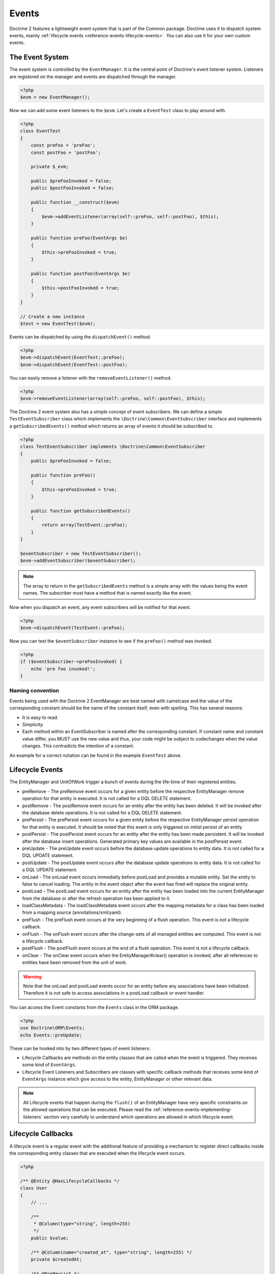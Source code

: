 Events
======

Doctrine 2 features a lightweight event system that is part of the
Common package. Doctrine uses it to dispatch system events, mainly
:ref:`lifecycle events <reference-events-lifecycle-events>`.
You can also use it for your own custom events.

The Event System
----------------

The event system is controlled by the ``EventManager``. It is the
central point of Doctrine's event listener system. Listeners are
registered on the manager and events are dispatched through the
manager.

.. code-block:: php

    <?php
    $evm = new EventManager();

Now we can add some event listeners to the ``$evm``. Let's create a
``EventTest`` class to play around with.

.. code-block:: php

    <?php
    class EventTest
    {
        const preFoo = 'preFoo';
        const postFoo = 'postFoo';

        private $_evm;

        public $preFooInvoked = false;
        public $postFooInvoked = false;

        public function __construct($evm)
        {
            $evm->addEventListener(array(self::preFoo, self::postFoo), $this);
        }

        public function preFoo(EventArgs $e)
        {
            $this->preFooInvoked = true;
        }

        public function postFoo(EventArgs $e)
        {
            $this->postFooInvoked = true;
        }
    }

    // Create a new instance
    $test = new EventTest($evm);

Events can be dispatched by using the ``dispatchEvent()`` method.

.. code-block:: php

    <?php
    $evm->dispatchEvent(EventTest::preFoo);
    $evm->dispatchEvent(EventTest::postFoo);

You can easily remove a listener with the ``removeEventListener()``
method.

.. code-block:: php

    <?php
    $evm->removeEventListener(array(self::preFoo, self::postFoo), $this);

The Doctrine 2 event system also has a simple concept of event
subscribers. We can define a simple ``TestEventSubscriber`` class
which implements the ``\Doctrine\Common\EventSubscriber`` interface
and implements a ``getSubscribedEvents()`` method which returns an
array of events it should be subscribed to.

.. code-block:: php

    <?php
    class TestEventSubscriber implements \Doctrine\Common\EventSubscriber
    {
        public $preFooInvoked = false;

        public function preFoo()
        {
            $this->preFooInvoked = true;
        }

        public function getSubscribedEvents()
        {
            return array(TestEvent::preFoo);
        }
    }

    $eventSubscriber = new TestEventSubscriber();
    $evm->addEventSubscriber($eventSubscriber);

.. note::

    The array to return in the ``getSubscribedEvents`` method is a simple array
    with the values being the event names. The subscriber must have a method
    that is named exactly like the event.

Now when you dispatch an event, any event subscribers will be
notified for that event.

.. code-block:: php

    <?php
    $evm->dispatchEvent(TestEvent::preFoo);

Now you can test the ``$eventSubscriber`` instance to see if the
``preFoo()`` method was invoked.

.. code-block:: php

    <?php
    if ($eventSubscriber->preFooInvoked) {
        echo 'pre foo invoked!';
    }

Naming convention
~~~~~~~~~~~~~~~~~

Events being used with the Doctrine 2 EventManager are best named
with camelcase and the value of the corresponding constant should
be the name of the constant itself, even with spelling. This has
several reasons:


-  It is easy to read.
-  Simplicity.
-  Each method within an EventSubscriber is named after the
   corresponding constant. If constant name and constant value differ,
   you MUST use the new value and thus, your code might be subject to
   codechanges when the value changes. This contradicts the intention
   of a constant.

An example for a correct notation can be found in the example
``EventTest`` above.

.. _reference-events-lifecycle-events:

Lifecycle Events
----------------

The EntityManager and UnitOfWork trigger a bunch of events during
the life-time of their registered entities.


-  preRemove - The preRemove event occurs for a given entity before
   the respective EntityManager remove operation for that entity is
   executed.  It is not called for a DQL DELETE statement.
-  postRemove - The postRemove event occurs for an entity after the
   entity has been deleted. It will be invoked after the database
   delete operations. It is not called for a DQL DELETE statement.
-  prePersist - The prePersist event occurs for a given entity
   before the respective EntityManager persist operation for that
   entity is executed. It should be noted that this event is only triggered on
   *initial* persist of an entity
-  postPersist - The postPersist event occurs for an entity after
   the entity has been made persistent. It will be invoked after the
   database insert operations. Generated primary key values are
   available in the postPersist event.
-  preUpdate - The preUpdate event occurs before the database
   update operations to entity data. It is not called for a DQL UPDATE statement.
-  postUpdate - The postUpdate event occurs after the database
   update operations to entity data. It is not called for a DQL UPDATE statement.
-  onLoad - The onLoad event occurs immediatly before postLoad and provides a 
   mutable entity.  Set the entity to false to cancel loading.  The entity
   in the event object after the event has fired will replace the 
   original entity.
-  postLoad - The postLoad event occurs for an entity after the
   entity has been loaded into the current EntityManager from the
   database or after the refresh operation has been applied to it.
-  loadClassMetadata - The loadClassMetadata event occurs after the
   mapping metadata for a class has been loaded from a mapping source
   (annotations/xml/yaml).
-  preFlush - The preFlush event occurs at the very beginning of a flush
   operation. This event is not a lifecycle callback.
-  onFlush - The onFlush event occurs after the change-sets of all
   managed entities are computed. This event is not a lifecycle
   callback.
-  postFlush - The postFlush event occurs at the end of a flush operation. This
   event is not a lifecycle callback.
-  onClear - The onClear event occurs when the EntityManager#clear() operation is
   invoked, after all references to entities have been removed from the unit of
   work.

.. warning::

    Note that the onLoad and postLoad events occur for an entity
    before any associations have been initialized. Therefore it is not
    safe to access associations in a postLoad callback or event
    handler.


You can access the Event constants from the ``Events`` class in the
ORM package.

.. code-block:: php

    <?php
    use Doctrine\ORM\Events;
    echo Events::preUpdate;

These can be hooked into by two different types of event
listeners:


-  Lifecycle Callbacks are methods on the entity classes that are
   called when the event is triggered. They receives some kind of ``EventArgs``.
-  Lifecycle Event Listeners and Subscribers are classes with specific callback
   methods that receives some kind of ``EventArgs`` instance which
   give access to the entity, EntityManager or other relevant data.

.. note::

    All Lifecycle events that happen during the ``flush()`` of
    an EntityManager have very specific constraints on the allowed
    operations that can be executed. Please read the
    :ref:`reference-events-implementing-listeners` section very carefully
    to understand which operations are allowed in which lifecycle event.


Lifecycle Callbacks
-------------------

A lifecycle event is a regular event with the additional feature of
providing a mechanism to register direct callbacks inside the
corresponding entity classes that are executed when the lifecycle
event occurs.

.. code-block:: php

    <?php

    /** @Entity @HasLifecycleCallbacks */
    class User
    {
        // ...

        /**
         * @Column(type="string", length=255)
         */
        public $value;

        /** @Column(name="created_at", type="string", length=255) */
        private $createdAt;

        /** @PrePersist */
        public function doStuffOnPrePersist()
        {
            $this->createdAt = date('Y-m-d H:i:s');
        }

        /** @PrePersist */
        public function doOtherStuffOnPrePersist()
        {
            $this->value = 'changed from prePersist callback!';
        }

        /** @PostPersist */
        public function doStuffOnPostPersist()
        {
            $this->value = 'changed from postPersist callback!';
        }

        /** @OnLoad */
        public function doStuffOnLoad()
        {
            $this->value = 'changed from onLoad callback!';
        }

        /** @PostLoad */
        public function doStuffOnPostLoad()
        {
            $this->value = 'changed from postLoad callback!';
        }
        
        /** @PreUpdate */
        public function doStuffOnPreUpdate()
        {
            $this->value = 'changed from preUpdate callback!';
        }
    }

Note that when using annotations you have to apply the
@HasLifecycleCallbacks marker annotation on the entity class.

If you want to register lifecycle callbacks from YAML or XML you
can do it with the following.

.. code-block:: yaml

    User:
      type: entity
      fields:
    # ...
        name:
          type: string(50)
      lifecycleCallbacks:
        prePersist: [ doStuffOnPrePersist, doOtherStuffOnPrePersistToo ]
        postPersist: [ doStuffOnPostPersist ]

XML would look something like this:

.. code-block:: xml

    <?xml version="1.0" encoding="UTF-8"?>

    <doctrine-mapping xmlns="http://doctrine-project.org/schemas/orm/doctrine-mapping"
          xmlns:xsi="http://www.w3.org/2001/XMLSchema-instance"
          xsi:schemaLocation="http://doctrine-project.org/schemas/orm/doctrine-mapping
                              /Users/robo/dev/php/Doctrine/doctrine-mapping.xsd">

        <entity name="User">

            <lifecycle-callbacks>
                <lifecycle-callback type="prePersist" method="doStuffOnPrePersist"/>
                <lifecycle-callback type="postPersist" method="doStuffOnPostPersist"/>
            </lifecycle-callbacks>

        </entity>

    </doctrine-mapping>

You just need to make sure a public ``doStuffOnPrePersist()`` and
``doStuffOnPostPersist()`` method is defined on your ``User``
model.

.. code-block:: php

    <?php
    // ...

    class User
    {
        // ...

        public function doStuffOnPrePersist()
        {
            // ...
        }

        public function doStuffOnPostPersist()
        {
            // ...
        }
    }

The ``key`` of the lifecycleCallbacks is the name of the method and
the value is the event type. The allowed event types are the ones
listed in the previous Lifecycle Events section.

Lifecycle Callbacks Event Argument
-----------------------------------

.. versionadded:: 2.4

Since 2.4 the triggered event is given to the lifecycle-callback.

With the additional argument you have access to the
``EntityManager`` and ``UnitOfWork`` APIs inside these callback methods.

.. code-block:: php

    <?php
    // ...

    class User
    {
        public function preUpdate(PreUpdateEventArgs $event)
        {
            if ($event->hasChangedField('username')) {
                // Do something when the username is changed.
            }
        }
    }

Listening and subscribing to Lifecycle Events
---------------------------------------------

Lifecycle event listeners are much more powerful than the simple
lifecycle callbacks that are defined on the entity classes. They
allow to implement re-usable behaviors between different entity
classes, yet require much more detailed knowledge about the inner
workings of the EntityManager and UnitOfWork. Please read the
*Implementing Event Listeners* section carefully if you are trying
to write your own listener.

For event subscribers, there are no surprises. They declare the
lifecycle events in their ``getSubscribedEvents`` method and provide
public methods that expect the relevant arguments.

A lifecycle event listener looks like the following:

.. code-block:: php

    <?php
    use Doctrine\Common\Persistence\Event\LifecycleEventArgs;

    class MyEventListener
    {
        public function preUpdate(LifecycleEventArgs $args)
        {
            $entity = $args->getObject();
            $entityManager = $args->getObjectManager();

            // perhaps you only want to act on some "Product" entity
            if ($entity instanceof Product) {
                // do something with the Product
            }
        }
    }

A lifecycle event subscriber may looks like this:

.. code-block:: php

    <?php
    use Doctrine\ORM\Events;
    use Doctrine\Common\EventSubscriber;
    use Doctrine\Common\Persistence\Event\LifecycleEventArgs;

    class MyEventSubscriber implements EventSubscriber
    {
        public function getSubscribedEvents()
        {
            return array(
                Events::postUpdate,
            );
        }

        public function postUpdate(LifecycleEventArgs $args)
        {
            $entity = $args->getObject();
            $entityManager = $args->getObjectManager();

            // perhaps you only want to act on some "Product" entity
            if ($entity instanceof Product) {
                // do something with the Product
            }
        }

.. note::

    Lifecycle events are triggered for all entities. It is the responsibility
    of the listeners and subscribers to check if the entity is of a type
    it wants to handle.

To register an event listener or subscriber, you have to hook it into the
EventManager that is passed to the EntityManager factory:

.. code-block:: php

    <?php
    $eventManager = new EventManager();
    $eventManager->addEventListener(array(Events::preUpdate), new MyEventListener());
    $eventManager->addEventSubscriber(new MyEventSubscriber());

    $entityManager = EntityManager::create($dbOpts, $config, $eventManager);

You can also retrieve the event manager instance after the
EntityManager was created:

.. code-block:: php

    <?php
    $entityManager->getEventManager()->addEventListener(array(Events::preUpdate), new MyEventListener());
    $entityManager->getEventManager()->addEventSubscriber(new MyEventSubscriber());

.. _reference-events-implementing-listeners:

Implementing Event Listeners
----------------------------

This section explains what is and what is not allowed during
specific lifecycle events of the UnitOfWork. Although you get
passed the EntityManager in all of these events, you have to follow
these restrictions very carefully since operations in the wrong
event may produce lots of different errors, such as inconsistent
data and lost updates/persists/removes.

For the described events that are also lifecycle callback events
the restrictions apply as well, with the additional restriction
that you do not have access to the EntityManager or UnitOfWork APIs
inside these events.

prePersist
~~~~~~~~~~

There are two ways for the ``prePersist`` event to be triggered.
One is obviously when you call ``EntityManager#persist()``. The
event is also called for all cascaded associations.

There is another way for ``prePersist`` to be called, inside the
``flush()`` method when changes to associations are computed and
this association is marked as cascade persist. Any new entity found
during this operation is also persisted and ``prePersist`` called
on it. This is called "persistence by reachability".

In both cases you get passed a ``LifecycleEventArgs`` instance
which has access to the entity and the entity manager.

The following restrictions apply to ``prePersist``:


-  If you are using a PrePersist Identity Generator such as
   sequences the ID value will *NOT* be available within any
   PrePersist events.
-  Doctrine will not recognize changes made to relations in a pre
   persist event called by "reachability" through a cascade persist
   unless you use the internal ``UnitOfWork`` API. We do not recommend
   such operations in the persistence by reachability context, so do
   this at your own risk and possibly supported by unit-tests.

preRemove
~~~~~~~~~

The ``preRemove`` event is called on every entity when its passed
to the ``EntityManager#remove()`` method. It is cascaded for all
associations that are marked as cascade delete.

There are no restrictions to what methods can be called inside the
``preRemove`` event, except when the remove method itself was
called during a flush operation.

preFlush
~~~~~~~~

``preFlush`` is called at ``EntityManager#flush()`` before
anything else. ``EntityManager#flush()`` can be called safely
inside its listeners.

.. code-block:: php

    <?php

    use Doctrine\ORM\Event\PreFlushEventArgs;

    class PreFlushExampleListener
    {
        public function preFlush(PreFlushEventArgs $args)
        {
            // ...
        }
    }

onFlush
~~~~~~~

OnFlush is a very powerful event. It is called inside
``EntityManager#flush()`` after the changes to all the managed
entities and their associations have been computed. This means, the
``onFlush`` event has access to the sets of:


-  Entities scheduled for insert
-  Entities scheduled for update
-  Entities scheduled for removal
-  Collections scheduled for update
-  Collections scheduled for removal

To make use of the onFlush event you have to be familiar with the
internal UnitOfWork API, which grants you access to the previously
mentioned sets. See this example:

.. code-block:: php

    <?php
    class FlushExampleListener
    {
        public function onFlush(OnFlushEventArgs $eventArgs)
        {
            $em = $eventArgs->getEntityManager();
            $uow = $em->getUnitOfWork();

            foreach ($uow->getScheduledEntityInsertions() AS $entity) {

            }

            foreach ($uow->getScheduledEntityUpdates() AS $entity) {

            }

            foreach ($uow->getScheduledEntityDeletions() AS $entity) {

            }

            foreach ($uow->getScheduledCollectionDeletions() AS $col) {

            }

            foreach ($uow->getScheduledCollectionUpdates() AS $col) {

            }
        }
    }

The following restrictions apply to the onFlush event:


-  If you create and persist a new entity in "onFlush", then
   calling ``EntityManager#persist()`` is not enough.
   You have to execute an additional call to
   ``$unitOfWork->computeChangeSet($classMetadata, $entity)``.
-  Changing primitive fields or associations requires you to
   explicitly trigger a re-computation of the changeset of the
   affected entity. This can be done by either calling
   ``$unitOfWork->recomputeSingleEntityChangeSet($classMetadata, $entity)``.

postFlush
~~~~~~~~~

``postFlush`` is called at the end of ``EntityManager#flush()``.
``EntityManager#flush()`` can **NOT** be called safely inside its listeners.

.. code-block:: php

    <?php

    use Doctrine\ORM\Event\PostFlushEventArgs;

    class PostFlushExampleListener
    {
        public function postFlush(PostFlushEventArgs $args)
        {
            // ...
        }
    }

preUpdate
~~~~~~~~~

PreUpdate is the most restrictive to use event, since it is called
right before an update statement is called for an entity inside the
``EntityManager#flush()`` method.

Changes to associations of the updated entity are never allowed in
this event, since Doctrine cannot guarantee to correctly handle
referential integrity at this point of the flush operation. This
event has a powerful feature however, it is executed with a
``PreUpdateEventArgs`` instance, which contains a reference to the
computed change-set of this entity.

This means you have access to all the fields that have changed for
this entity with their old and new value. The following methods are
available on the ``PreUpdateEventArgs``:


-  ``getEntity()`` to get access to the actual entity.
-  ``getEntityChangeSet()`` to get a copy of the changeset array.
   Changes to this returned array do not affect updating.
-  ``hasChangedField($fieldName)`` to check if the given field name
   of the current entity changed.
-  ``getOldValue($fieldName)`` and ``getNewValue($fieldName)`` to
   access the values of a field.
-  ``setNewValue($fieldName, $value)`` to change the value of a
   field to be updated.

A simple example for this event looks like:

.. code-block:: php

    <?php
    class NeverAliceOnlyBobListener
    {
        public function preUpdate(PreUpdateEventArgs $eventArgs)
        {
            if ($eventArgs->getEntity() instanceof User) {
                if ($eventArgs->hasChangedField('name') && $eventArgs->getNewValue('name') == 'Alice') {
                    $eventArgs->setNewValue('name', 'Bob');
                }
            }
        }
    }

You could also use this listener to implement validation of all the
fields that have changed. This is more efficient than using a
lifecycle callback when there are expensive validations to call:

.. code-block:: php

    <?php
    class ValidCreditCardListener
    {
        public function preUpdate(PreUpdateEventArgs $eventArgs)
        {
            if ($eventArgs->getEntity() instanceof Account) {
                if ($eventArgs->hasChangedField('creditCard')) {
                    $this->validateCreditCard($eventArgs->getNewValue('creditCard'));
                }
            }
        }

        private function validateCreditCard($no)
        {
            // throw an exception to interrupt flush event. Transaction will be rolled back.
        }
    }

Restrictions for this event:


-  Changes to associations of the passed entities are not
   recognized by the flush operation anymore.
-  Changes to fields of the passed entities are not recognized by
   the flush operation anymore, use the computed change-set passed to
   the event to modify primitive field values.
-  Any calls to ``EntityManager#persist()`` or
   ``EntityManager#remove()``, even in combination with the UnitOfWork
   API are strongly discouraged and don't work as expected outside the
   flush operation.

postUpdate, postRemove, postPersist
~~~~~~~~~~~~~~~~~~~~~~~~~~~~~~~~~~~

The three post events are called inside ``EntityManager#flush()``.
Changes in here are not relevant to the persistence in the
database, but you can use these events to alter non-persistable items,
like non-mapped fields, logging or even associated classes that are
directly mapped by Doctrine.

onLoad
~~~~~~

This event is called immediatly before the postLoad event.  This event
provides a mutable and cancelable mechanism for the loading entity.  

.. code-block:: php

    <?php
    class OnLoadListener
    {
        public function onLoad(OnLoadEventArgs $args)
        {
            $cancelEntity = false;
            
            if ($cancelEntity) {
                // Cancel entity loading
                $args->setEntity(false);
                return;
            }
            
            $replaceEntity = new ReplacementEntity;
            
            if ($replaceEntity) {
                // Replace loaded entity with another one
                $args->setEntity($replacementEntity);
                return;
            }
            
            // Replace entity values
            $newValues = array('name' => 'newName');
            $args->getEntity()->exchangeArray($newValues);            
        }
    }

postLoad
~~~~~~~~

This event is called after an entity is constructed by the
EntityManager.

Entity listeners
----------------

.. versionadded:: 2.4

An entity listeners is a lifecycle listener classes used for an entity.

- The entity listeners mapping may be applied to an entity class or mapped superclass.
- An entity listener is defined by mapping the entity class with the corresponding mapping.

.. configuration-block::

    .. code-block:: php

        <?php
        namespace MyProject\Entity;

        /** @Entity @EntityListeners({"UserListener"}) */
        class User
        {
            // ....
        }
    .. code-block:: xml

        <doctrine-mapping>
            <entity name="MyProject\Entity\User">
                <entity-listeners>
                    <entity-listener class="UserListener"/>
                </entity-listeners>
                <!-- .... -->
            </entity>
        </doctrine-mapping>
    .. code-block:: yaml

        MyProject\Entity\User:
          type: entity
          entityListeners:
            UserListener:
          # ....

.. _reference-entity-listeners:

Entity listeners class
~~~~~~~~~~~~~~~~~~~~~~

An ``Entity Listener`` could be any class, by default it should be a class with a no-arg constructor.

- Different from :ref:`reference-events-implementing-listeners` an ``Entity Listener`` is invoked just to the specified entity
- An entity listener method receives two arguments, the entity instance and the lifecycle event.
- A callback method could be defined by naming convention or specifying a method mapping.
- When the listener mapping is not given the parser will lookup for methods that match with the naming convention.
- When the listener mapping is given the parser won't lookup for any naming convention.

.. code-block:: php

    <?php
    class UserListener
    {
        public function preUpdate(User $user, PreUpdateEventArgs $event)
        {
            // Do something on pre update.
        }
    }

To define a specific event listener method
you should map the listener method using the event type mapping.

.. configuration-block::

    .. code-block:: php

        <?php
        class UserListener
        {
            /** @PrePersist */
            public function prePersistHandler(User $user, LifecycleEventArgs $event) { // ... }

            /** @PostPersist */
            public function postPersistHandler(User $user, LifecycleEventArgs $event) { // ... }

            /** @PreUpdate */
            public function preUpdateHandler(User $user, PreUpdateEventArgs $event) { // ... }

            /** @PostUpdate */
            public function postUpdateHandler(User $user, LifecycleEventArgs $event) { // ... }

            /** @PostRemove */
            public function postRemoveHandler(User $user, LifecycleEventArgs $event) { // ... }

            /** @PreRemove */
            public function preRemoveHandler(User $user, LifecycleEventArgs $event) { // ... }

            /** @PreFlush */
            public function preFlushHandler(User $user, PreFlushEventArgs $event) { // ... }

            /** @PostLoad */
            public function postLoadHandler(User $user, LifecycleEventArgs $event) { // ... }
        }
    .. code-block:: xml

        <doctrine-mapping>
            <entity name="MyProject\Entity\User">
                 <entity-listeners>
                    <entity-listener class="UserListener">
                        <lifecycle-callback type="preFlush"      method="preFlushHandler"/>
                        <lifecycle-callback type="postLoad"      method="postLoadHandler"/>

                        <lifecycle-callback type="postPersist"   method="postPersistHandler"/>
                        <lifecycle-callback type="prePersist"    method="prePersistHandler"/>

                        <lifecycle-callback type="postUpdate"    method="postUpdateHandler"/>
                        <lifecycle-callback type="preUpdate"     method="preUpdateHandler"/>

                        <lifecycle-callback type="postRemove"    method="postRemoveHandler"/>
                        <lifecycle-callback type="preRemove"     method="preRemoveHandler"/>
                    </entity-listener>
                </entity-listeners>
                <!-- .... -->
            </entity>
        </doctrine-mapping>
    .. code-block:: yaml

        MyProject\Entity\User:
          type: entity
          entityListeners:
            UserListener:
              preFlush: [preFlushHandler]
              postLoad: [postLoadHandler]

              postPersist: [postPersistHandler]
              prePersist: [prePersistHandler]

              postUpdate: [postUpdateHandler]
              preUpdate: [preUpdateHandler]

              postRemove: [postRemoveHandler]
              preRemove: [preRemoveHandler]
          # ....



Entity listeners resolver
~~~~~~~~~~~~~~~~~~~~~~~~~~
Doctrine invoke the listener resolver to get the listener instance.

- An resolver allows you register a specific ``Entity Listener`` instance.
- You can also implement your own resolver by extending ``Doctrine\ORM\Mapping\DefaultEntityListenerResolver`` or implementing ``Doctrine\ORM\Mapping\EntityListenerResolver``

Specifying an entity listener instance :

.. code-block:: php

    <?php
    // User.php

    /** @Entity @EntityListeners({"UserListener"}) */
    class User
    {
        // ....
    }

    // UserListener.php
    class UserListener
    {
        public function __construct(MyService $service)
        {
            $this->service = $service;
        }

        public function preUpdate(User $user, PreUpdateEventArgs $event)
        {
            $this->service->doSomething($user);
        }
    }

    // register a entity listener.
    $listener = $container->get('user_listener');
    $em->getConfiguration()->getEntityListenerResolver()->register($listener);

Implementing your own resolver :

.. code-block:: php

    <?php
    class MyEntityListenerResolver extends \Doctrine\ORM\Mapping\DefaultEntityListenerResolver
    {
        public function __construct($container)
        {
            $this->container = $container;
        }

        public function resolve($className)
        {
            // resolve the service id by the given class name;
            $id = 'user_listener';

            return $this->container->get($id);
        }
    }

    // configure the listener resolver.
    $em->getConfiguration()->setEntityListenerResolver($container->get('my_resolver'));

Load ClassMetadata Event
------------------------

When the mapping information for an entity is read, it is populated
in to a ``ClassMetadataInfo`` instance. You can hook in to this
process and manipulate the instance.

.. code-block:: php

    <?php
    $test = new EventTest();
    $metadataFactory = $em->getMetadataFactory();
    $evm = $em->getEventManager();
    $evm->addEventListener(Events::loadClassMetadata, $test);

    class EventTest
    {
        public function loadClassMetadata(\Doctrine\ORM\Event\LoadClassMetadataEventArgs $eventArgs)
        {
            $classMetadata = $eventArgs->getClassMetadata();
            $fieldMapping = array(
                'fieldName' => 'about',
                'type' => 'string',
                'length' => 255
            );
            $classMetadata->mapField($fieldMapping);
        }
    }


